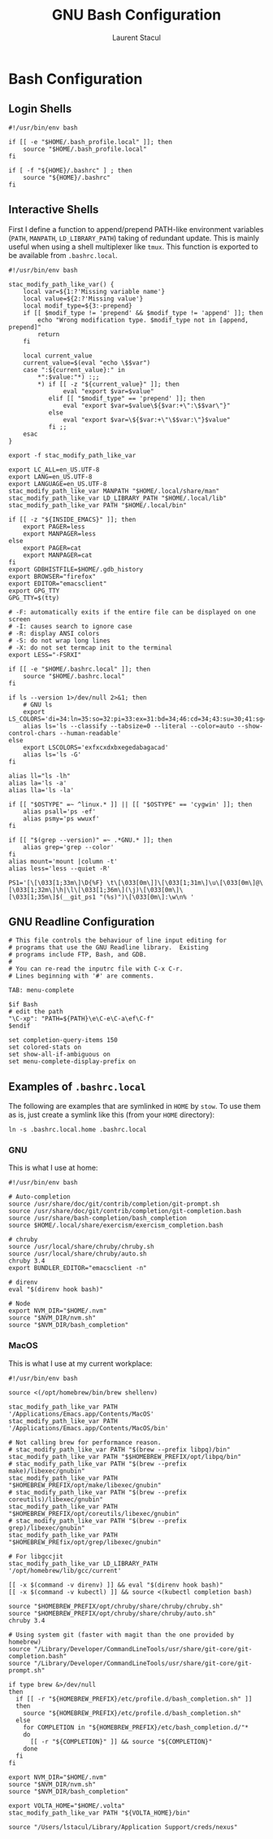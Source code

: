 #+title: GNU Bash Configuration
#+author: Laurent Stacul
#+email: laurent.stacul@gmail.com
#+language: en

* Bash Configuration

** Login Shells

#+begin_src shell :tangle .bash_profile
  #!/usr/bin/env bash

  if [[ -e "$HOME/.bash_profile.local" ]]; then
      source "$HOME/.bash_profile.local"
  fi

  if [ -f "${HOME}/.bashrc" ] ; then
      source "${HOME}/.bashrc"
  fi
#+end_src

** Interactive Shells

First I define a function to append/prepend PATH-like environment
variables (=PATH=, =MANPATH=, =LD_LIBRARY_PATH=) taking of redundant
update. This is mainly useful when using a shell multiplexer like
=tmux=. This function is exported to be available from
=.bashrc.local=.


#+begin_src shell :tangle .bashrc
  #!/usr/bin/env bash

  stac_modify_path_like_var() {
      local var=${1:?'Missing variable name'}
      local value=${2:?'Missing value'}
      local modif_type=${3:-prepend}
      if [[ $modif_type != 'prepend' && $modif_type != 'append' ]]; then
          echo "Wrong modification type. $modif_type not in [append, prepend]"
          return
      fi

      local current_value
      current_value=$(eval "echo \$$var")
      case ":${current_value}:" in
          ,*":$value:"*) :;;
          ,*) if [[ -z "${current_value}" ]]; then
                 eval "export $var=$value"
             elif [[ "$modif_type" == 'prepend' ]]; then
                 eval "export $var=$value\${$var:+\":\$$var\"}"
             else
                 eval "export $var=\${$var:+\"\$$var:\"}$value"
             fi ;;
      esac
  }

  export -f stac_modify_path_like_var
#+end_src

#+begin_src shell :tangle .bashrc
  export LC_ALL=en_US.UTF-8
  export LANG=en_US.UTF-8
  export LANGUAGE=en_US.UTF-8
  stac_modify_path_like_var MANPATH "$HOME/.local/share/man"
  stac_modify_path_like_var LD_LIBRARY_PATH "$HOME/.local/lib"
  stac_modify_path_like_var PATH "$HOME/.local/bin"

  if [[ -z "${INSIDE_EMACS}" ]]; then
      export PAGER=less
      export MANPAGER=less
  else
      export PAGER=cat
      export MANPAGER=cat
  fi
  export GDBHISTFILE=$HOME/.gdb_history
  export BROWSER="firefox"
  export EDITOR="emacsclient"
  export GPG_TTY
  GPG_TTY=$(tty)

  # -F: automatically exits if the entire file can be displayed on one screen
  # -I: causes search to ignore case
  # -R: display ANSI colors
  # -S: do not wrap long lines
  # -X: do not set termcap init to the terminal
  export LESS="-FSRXI"

  if [[ -e "$HOME/.bashrc.local" ]]; then
      source "$HOME/.bashrc.local"
  fi

  if ls --version 1>/dev/null 2>&1; then
      # GNU ls
      export LS_COLORS='di=34:ln=35:so=32:pi=33:ex=31:bd=34;46:cd=34;43:su=30;41:sg=30;46:tw=30;42:ow=30;43'
      alias ls='ls --classify --tabsize=0 --literal --color=auto --show-control-chars --human-readable'
  else
      export LSCOLORS='exfxcxdxbxegedabagacad'
      alias ls='ls -G'
  fi

  alias ll="ls -lh"
  alias la='ls -a'
  alias lla='ls -la'

  if [[ "$OSTYPE" =~ ^linux.* ]] || [[ "$OSTYPE" == 'cygwin' ]]; then
      alias psall='ps -ef'
      alias psmy='ps wwuxf'
  fi

  if [[ "$(grep --version)" =~ .*GNU.* ]]; then
      alias grep='grep --color'
  fi
  alias mount='mount |column -t'
  alias less='less --quiet -R'

  PS1='[\[\033[1;33m\]\D{%F} \t\[\033[0m\]]\[\033[1;31m\]\u\[\033[0m\]@\[\033[1;32m\]\h|\l\[\033[1;36m\](\j)\[\033[0m\]\[\033[1;35m\]$(__git_ps1 "(%s)")\[\033[0m\]:\w\n% '
#+end_src

** GNU Readline Configuration

#+begin_src shell :tangle .inputrc
  # This file controls the behaviour of line input editing for
  # programs that use the GNU Readline library.  Existing
  # programs include FTP, Bash, and GDB.
  #
  # You can re-read the inputrc file with C-x C-r.
  # Lines beginning with '#' are comments.

  TAB: menu-complete

  $if Bash
  # edit the path
  "\C-xp": "PATH=${PATH}\e\C-e\C-a\ef\C-f"
  $endif

  set completion-query-items 150
  set colored-stats on
  set show-all-if-ambiguous on
  set menu-complete-display-prefix on
#+end_src

** Examples of =.bashrc.local=

The following are examples that are symlinked in =HOME= by =stow=. To
use them as is, just create a symlink like this (from your =HOME=
directory):

#+begin_src shell
  ln -s .bashrc.local.home .bashrc.local
#+end_src

*** GNU

This is what I use at home:

#+begin_src shell :tangle .bashrc.local.home
  #!/usr/bin/env bash

  # Auto-completion
  source /usr/share/doc/git/contrib/completion/git-prompt.sh
  source /usr/share/doc/git/contrib/completion/git-completion.bash
  source /usr/share/bash-completion/bash_completion
  source $HOME/.local/share/exercism/exercism_completion.bash

  # chruby
  source /usr/local/share/chruby/chruby.sh
  source /usr/local/share/chruby/auto.sh
  chruby 3.4
  export BUNDLER_EDITOR="emacsclient -n"

  # direnv
  eval "$(direnv hook bash)"

  # Node
  export NVM_DIR="$HOME/.nvm"
  source "$NVM_DIR/nvm.sh"
  source "$NVM_DIR/bash_completion"
#+end_src

*** MacOS

This is what I use at my current workplace:

#+begin_src shell :tangle .bashrc.local.work
  #!/usr/bin/env bash

  source <(/opt/homebrew/bin/brew shellenv)

  stac_modify_path_like_var PATH '/Applications/Emacs.app/Contents/MacOS'
  stac_modify_path_like_var PATH '/Applications/Emacs.app/Contents/MacOS/bin'

  # Not calling brew for performance reason.
  # stac_modify_path_like_var PATH "$(brew --prefix libpq)/bin"
  stac_modify_path_like_var PATH "$$HOMEBREW_PREFIX/opt/libpq/bin"
  # stac_modify_path_like_var PATH "$(brew --prefix make)/libexec/gnubin"
  stac_modify_path_like_var PATH "$HOMEBREW_PREFIX/opt/make/libexec/gnubin"
  # stac_modify_path_like_var PATH "$(brew --prefix coreutils)/libexec/gnubin"
  stac_modify_path_like_var PATH "$HOMEBREW_PREFIX/opt/coreutils/libexec/gnubin"
  # stac_modify_path_like_var PATH "$(brew --prefix grep)/libexec/gnubin"
  stac_modify_path_like_var PATH "$HOMEBREW_PREfix/opt/grep/libexec/gnubin"

  # For libgccjit
  stac_modify_path_like_var LD_LIBRARY_PATH '/opt/homebrew/lib/gcc/current'

  [[ -x $(command -v direnv) ]] && eval "$(direnv hook bash)"
  [[ -x $(command -v kubectl) ]] && source <(kubectl completion bash)

  source "$HOMEBREW_PREFIX/opt/chruby/share/chruby/chruby.sh"
  source "$HOMEBREW_PREFIX/opt/chruby/share/chruby/auto.sh"
  chruby 3.4

  # Using system git (faster with magit than the one provided by homebrew)
  source "/Library/Developer/CommandLineTools/usr/share/git-core/git-completion.bash"
  source "/Library/Developer/CommandLineTools/usr/share/git-core/git-prompt.sh"

  if type brew &>/dev/null
  then
    if [[ -r "${HOMEBREW_PREFIX}/etc/profile.d/bash_completion.sh" ]]
    then
      source "${HOMEBREW_PREFIX}/etc/profile.d/bash_completion.sh"
    else
      for COMPLETION in "${HOMEBREW_PREFIX}/etc/bash_completion.d/"*
      do
        [[ -r "${COMPLETION}" ]] && source "${COMPLETION}"
      done
    fi
  fi

  export NVM_DIR="$HOME/.nvm"
  source "$NVM_DIR/nvm.sh"
  source "$NVM_DIR/bash_completion"

  export VOLTA_HOME="$HOME/.volta"
  stac_modify_path_like_var PATH "${VOLTA_HOME}/bin"

  source "/Users/lstacul/Library/Application Support/creds/nexus"
#+end_src
